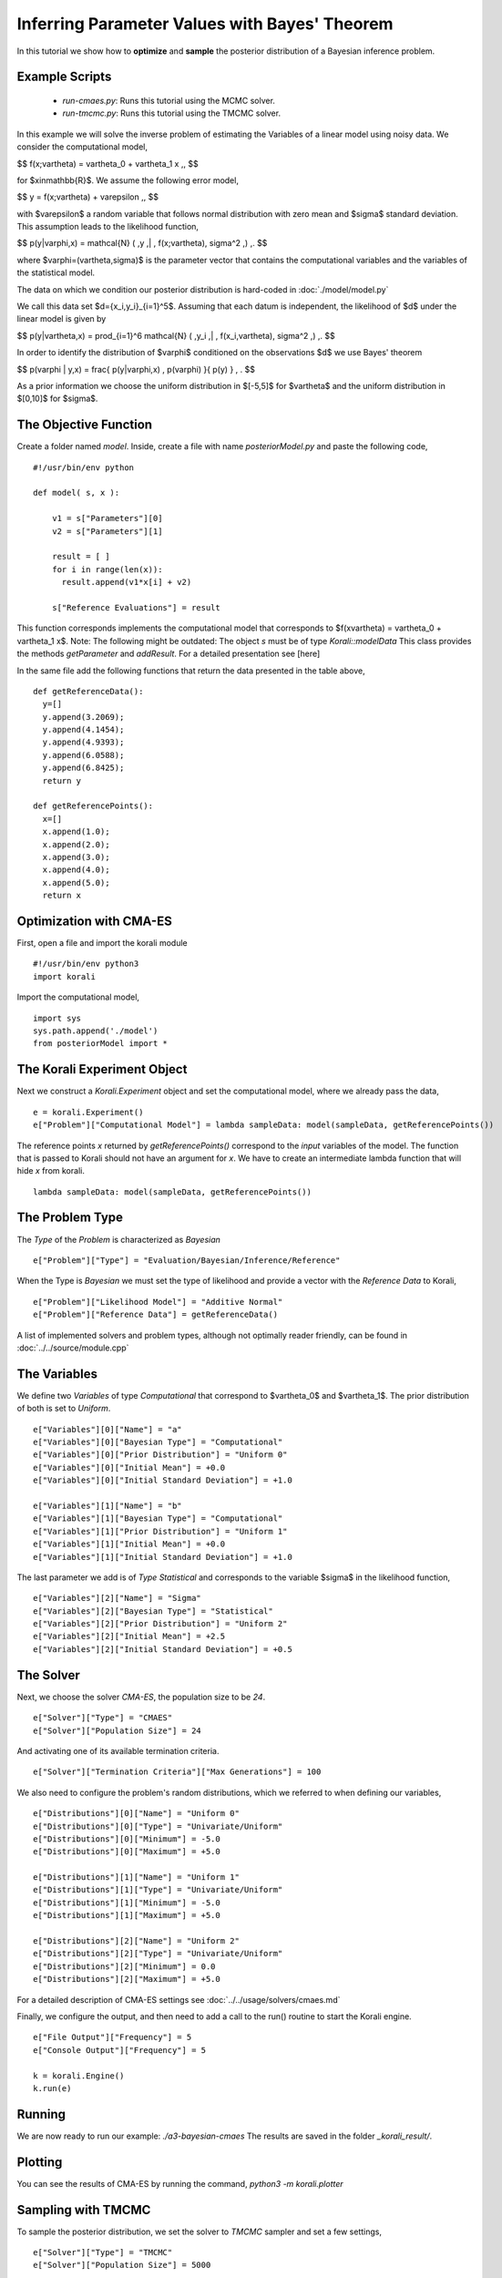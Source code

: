 Inferring Parameter Values with Bayes' Theorem
=====================================================

In this tutorial we show how to **optimize** and **sample** the posterior
distribution of a Bayesian inference problem. 

Example Scripts
---------------------------
    + *run-cmaes.py*: Runs this tutorial using the MCMC solver.
    + *run-tmcmc.py*: Runs this tutorial using the TMCMC solver.

In this example we will solve the inverse problem of estimating the Variables
of a linear model using noisy data. We consider the computational model,

$$
f(x;\vartheta) = \vartheta_0 + \vartheta_1 x \,,
$$

for $x\in\mathbb{R}$. We assume the following error model,

$$
y = f(x;\vartheta) + \varepsilon \,,
$$

with $\varepsilon$ a random variable that follows normal distribution with zero
mean and $\sigma$ standard deviation. This assumption leads to the likelihood
function,

$$
p(y|\varphi,x) = \mathcal{N} ( \,y \,| \, f(x;\vartheta), \sigma^2 \,) \,.
$$

where $\varphi=(\vartheta,\sigma)$ is the parameter vector that contains the
computational variables and the variables of the statistical model.

The data on which we condition our posterior distribution is hard-coded in :doc:`./model/model.py`

We call this data set $d=\{x_i,y_i\}_{i=1}^5$. Assuming that each datum is
independent, the likelihood of $d$ under the linear model is given by

$$
p(y|\vartheta,x) = \prod_{i=1}^6 \mathcal{N} ( \,y_i \,| \, f(x_i,\vartheta), \sigma^2 \,) \,.
$$

In order to identify the distribution of $\varphi$ conditioned on the observations $d$
we use Bayes' theorem

$$
p(\varphi | y,x) = \frac{ p(y|\varphi,x) \, p(\varphi) }{ p(y) } \, .
$$


As a prior information we choose the uniform distribution in $[-5,5]$ for $\vartheta$
and the uniform distribution in $[0,10]$ for $\sigma$.


The Objective Function
---------------------------

Create a folder named `model`. Inside, create a file with name `posteriorModel.py` and paste the following code,
::
    #!/usr/bin/env python

    def model( s, x ):

        v1 = s["Parameters"][0]
        v2 = s["Parameters"][1]

        result = [ ]
        for i in range(len(x)):
          result.append(v1*x[i] + v2)

        s["Reference Evaluations"] = result

This function corresponds implements the computational model that corresponds to $f(x\vartheta) = \vartheta_0 + \vartheta_1 x$. Note: The following might be outdated: The object `s` must be of type `Korali::modelData` This class provides the methods `getParameter` and `addResult`. For a detailed presentation see [here]

In the same file add the following functions that return the data presented in the table above,
::
    def getReferenceData():
      y=[]
      y.append(3.2069);
      y.append(4.1454);
      y.append(4.9393);
      y.append(6.0588);
      y.append(6.8425);
      return y

    def getReferencePoints():
      x=[]
      x.append(1.0);
      x.append(2.0);
      x.append(3.0);
      x.append(4.0);
      x.append(5.0);
      return x

Optimization with CMA-ES
---------------------------


First, open a file and import the korali module
::
    #!/usr/bin/env python3
    import korali

Import the computational model,
::
    import sys
    sys.path.append('./model')
    from posteriorModel import *

The Korali Experiment Object
---------------------------

Next we construct a `Korali.Experiment` object and set the computational model, where we already pass the data,
::
    e = korali.Experiment()
    e["Problem"]["Computational Model"] = lambda sampleData: model(sampleData, getReferencePoints())

The reference points `x` returned by `getReferencePoints()` correspond to the *input* variables of the model. The function that
is passed to Korali should not have an argument for `x`. We have to create an intermediate
lambda function that will hide `x` from korali.
::
    lambda sampleData: model(sampleData, getReferencePoints())

The Problem Type
---------------------------

The `Type` of the `Problem` is characterized as `Bayesian`
::
    e["Problem"]["Type"] = "Evaluation/Bayesian/Inference/Reference"

When the Type is `Bayesian` we must set the type of likelihood and provide a vector with the `Reference Data` to Korali,
::
    e["Problem"]["Likelihood Model"] = "Additive Normal"
    e["Problem"]["Reference Data"] = getReferenceData()

A list of implemented solvers and problem types, although not optimally
reader friendly, can be found in :doc:`../../source/module.cpp`

The Variables
---------------------------

We define two `Variables` of type `Computational` that correspond to $\vartheta_0$ and $\vartheta_1$. The prior distribution of both is set to `Uniform`.
::
    e["Variables"][0]["Name"] = "a"
    e["Variables"][0]["Bayesian Type"] = "Computational"
    e["Variables"][0]["Prior Distribution"] = "Uniform 0"
    e["Variables"][0]["Initial Mean"] = +0.0
    e["Variables"][0]["Initial Standard Deviation"] = +1.0

    e["Variables"][1]["Name"] = "b"
    e["Variables"][1]["Bayesian Type"] = "Computational"
    e["Variables"][1]["Prior Distribution"] = "Uniform 1"
    e["Variables"][1]["Initial Mean"] = +0.0
    e["Variables"][1]["Initial Standard Deviation"] = +1.0


The last parameter we add is of `Type` `Statistical` and corresponds to the variable
$\sigma$ in the likelihood function,
::
    e["Variables"][2]["Name"] = "Sigma"
    e["Variables"][2]["Bayesian Type"] = "Statistical"
    e["Variables"][2]["Prior Distribution"] = "Uniform 2"
    e["Variables"][2]["Initial Mean"] = +2.5
    e["Variables"][2]["Initial Standard Deviation"] = +0.5


The Solver
---------------------------
Next, we choose the solver `CMA-ES`, the population size to be `24`.
::
    e["Solver"]["Type"] = "CMAES"
    e["Solver"]["Population Size"] = 24

And activating one of its available termination criteria.
::
    e["Solver"]["Termination Criteria"]["Max Generations"] = 100

We also need to configure the problem's random distributions, which we referred to when defining our variables,
::
    e["Distributions"][0]["Name"] = "Uniform 0"
    e["Distributions"][0]["Type"] = "Univariate/Uniform"
    e["Distributions"][0]["Minimum"] = -5.0
    e["Distributions"][0]["Maximum"] = +5.0

    e["Distributions"][1]["Name"] = "Uniform 1"
    e["Distributions"][1]["Type"] = "Univariate/Uniform"
    e["Distributions"][1]["Minimum"] = -5.0
    e["Distributions"][1]["Maximum"] = +5.0

    e["Distributions"][2]["Name"] = "Uniform 2"
    e["Distributions"][2]["Type"] = "Univariate/Uniform"
    e["Distributions"][2]["Minimum"] = 0.0
    e["Distributions"][2]["Maximum"] = +5.0

For a detailed description of CMA-ES settings see :doc:`../../usage/solvers/cmaes.md`

Finally, we configure the output, and then need to add a call to the run() routine to start the Korali engine.
::
    e["File Output"]["Frequency"] = 5
    e["Console Output"]["Frequency"] = 5

    k = korali.Engine()
    k.run(e)

Running
---------------------------
We are now ready to run our example: `./a3-bayesian-cmaes`
The results are saved in the folder `_korali_result/`.



Plotting
---------------------------
You can see the results of CMA-ES by running the command, `python3 -m korali.plotter`


Sampling with TMCMC
---------------------------

To sample the posterior distribution, we set the solver to `TMCMC` sampler and set a few settings,
::
    e["Solver"]["Type"] = "TMCMC"
    e["Solver"]["Population Size"] = 5000

For a detailed description of the TMCMC settings see :doc:`../../usage/solvers/tmcmc.md`

Finally, we need to add a call to the run() routine to start the Korali engine.
::
    k.run(e)

Running
---------------------------

We are now ready to run our example: `./a3-bayesian-tmcmc`

The results are saved in the folder `_korali_result/`.

Plottting
---------------------------

You can see a histogram of the results by running the command `python3 -m korali.plotter`
